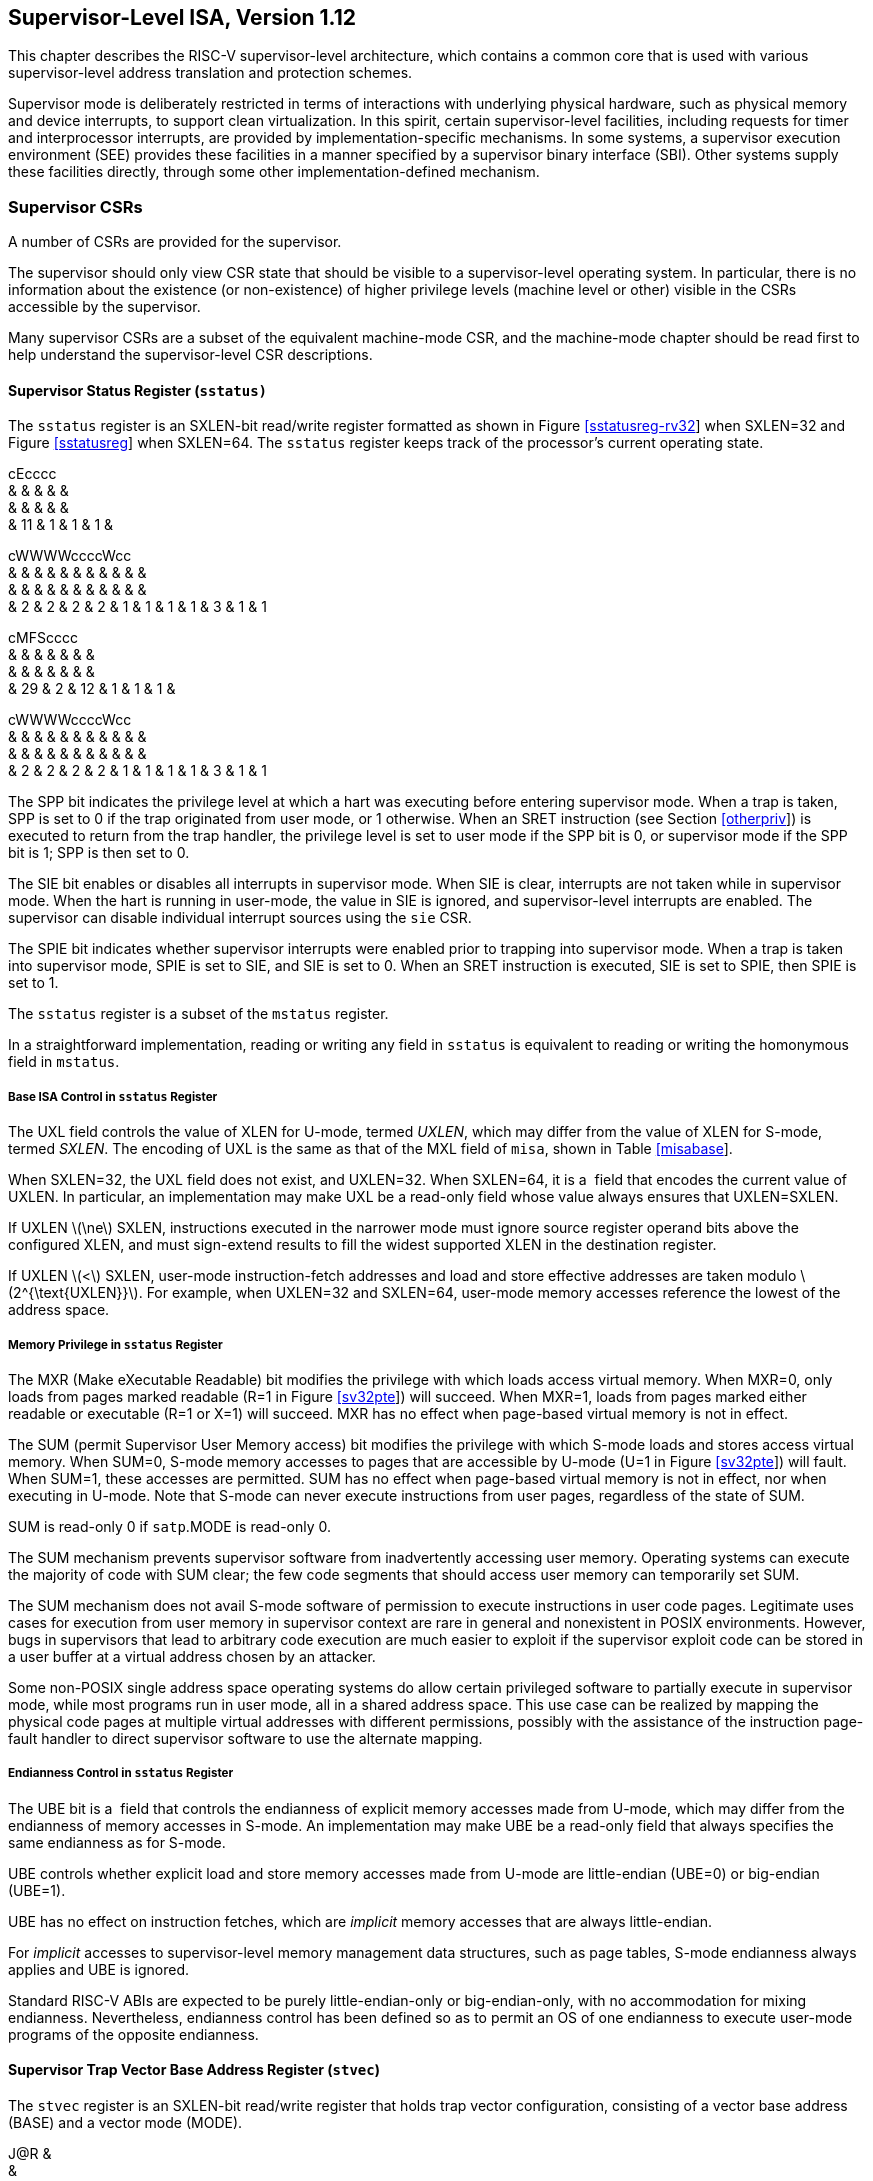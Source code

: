 [[supervisor]]
== Supervisor-Level ISA, Version 1.12

This chapter describes the RISC-V supervisor-level architecture, which
contains a common core that is used with various supervisor-level
address translation and protection schemes.

Supervisor mode is deliberately restricted in terms of interactions with
underlying physical hardware, such as physical memory and device
interrupts, to support clean virtualization. In this spirit, certain
supervisor-level facilities, including requests for timer and
interprocessor interrupts, are provided by implementation-specific
mechanisms. In some systems, a supervisor execution environment (SEE)
provides these facilities in a manner specified by a supervisor binary
interface (SBI). Other systems supply these facilities directly, through
some other implementation-defined mechanism.

=== Supervisor CSRs

A number of CSRs are provided for the supervisor.

The supervisor should only view CSR state that should be visible to a
supervisor-level operating system. In particular, there is no
information about the existence (or non-existence) of higher privilege
levels (machine level or other) visible in the CSRs accessible by the
supervisor.

Many supervisor CSRs are a subset of the equivalent machine-mode CSR,
and the machine-mode chapter should be read first to help understand the
supervisor-level CSR descriptions.

[[sstatus]]
==== Supervisor Status Register (`sstatus)`

The `sstatus` register is an SXLEN-bit read/write register formatted as
shown in Figure link:#sstatusreg-rv32[[sstatusreg-rv32]] when SXLEN=32
and Figure link:#sstatusreg[[sstatusreg]] when SXLEN=64. The `sstatus`
register keeps track of the processor’s current operating state.

cEcccc +
& & & & & +
& & & & & +
& 11 & 1 & 1 & 1 & +

cWWWWccccWcc +
& & & & & & & & & & & +
& & & & & & & & & & & +
& 2 & 2 & 2 & 2 & 1 & 1 & 1 & 1 & 3 & 1 & 1 +

cMFScccc +
& & & & & & & +
& & & & & & & +
& 29 & 2 & 12 & 1 & 1 & 1 & +

cWWWWccccWcc +
& & & & & & & & & & & +
& & & & & & & & & & & +
& 2 & 2 & 2 & 2 & 1 & 1 & 1 & 1 & 3 & 1 & 1 +

The SPP bit indicates the privilege level at which a hart was executing
before entering supervisor mode. When a trap is taken, SPP is set to 0
if the trap originated from user mode, or 1 otherwise. When an SRET
instruction (see Section link:#otherpriv[[otherpriv]]) is executed to
return from the trap handler, the privilege level is set to user mode if
the SPP bit is 0, or supervisor mode if the SPP bit is 1; SPP is then
set to 0.

The SIE bit enables or disables all interrupts in supervisor mode. When
SIE is clear, interrupts are not taken while in supervisor mode. When
the hart is running in user-mode, the value in SIE is ignored, and
supervisor-level interrupts are enabled. The supervisor can disable
individual interrupt sources using the `sie` CSR.

The SPIE bit indicates whether supervisor interrupts were enabled prior
to trapping into supervisor mode. When a trap is taken into supervisor
mode, SPIE is set to SIE, and SIE is set to 0. When an SRET instruction
is executed, SIE is set to SPIE, then SPIE is set to 1.

The `sstatus` register is a subset of the `mstatus` register.

In a straightforward implementation, reading or writing any field in
`sstatus` is equivalent to reading or writing the homonymous field in
`mstatus`.

===== Base ISA Control in `sstatus` Register

The UXL field controls the value of XLEN for U-mode, termed _UXLEN_,
which may differ from the value of XLEN for S-mode, termed _SXLEN_. The
encoding of UXL is the same as that of the MXL field of `misa`, shown in
Table link:#misabase[[misabase]].

When SXLEN=32, the UXL field does not exist, and UXLEN=32. When
SXLEN=64, it is a  field that encodes the current value of UXLEN. In
particular, an implementation may make UXL be a read-only field whose
value always ensures that UXLEN=SXLEN.

If UXLEN latexmath:[$\ne$] SXLEN, instructions executed in the narrower
mode must ignore source register operand bits above the configured XLEN,
and must sign-extend results to fill the widest supported XLEN in the
destination register.

If UXLEN latexmath:[$<$] SXLEN, user-mode instruction-fetch addresses
and load and store effective addresses are taken modulo
latexmath:[$2^{\text{UXLEN}}$]. For example, when UXLEN=32 and SXLEN=64,
user-mode memory accesses reference the lowest of the address space.

[[sec:sum]]
===== Memory Privilege in `sstatus` Register

The MXR (Make eXecutable Readable) bit modifies the privilege with which
loads access virtual memory. When MXR=0, only loads from pages marked
readable (R=1 in Figure link:#sv32pte[[sv32pte]]) will succeed. When
MXR=1, loads from pages marked either readable or executable (R=1 or
X=1) will succeed. MXR has no effect when page-based virtual memory is
not in effect.

The SUM (permit Supervisor User Memory access) bit modifies the
privilege with which S-mode loads and stores access virtual memory. When
SUM=0, S-mode memory accesses to pages that are accessible by U-mode
(U=1 in Figure link:#sv32pte[[sv32pte]]) will fault. When SUM=1, these
accesses are permitted. SUM has no effect when page-based virtual memory
is not in effect, nor when executing in U-mode. Note that S-mode can
never execute instructions from user pages, regardless of the state of
SUM.

SUM is read-only 0 if `satp`.MODE is read-only 0.

The SUM mechanism prevents supervisor software from inadvertently
accessing user memory. Operating systems can execute the majority of
code with SUM clear; the few code segments that should access user
memory can temporarily set SUM.

The SUM mechanism does not avail S-mode software of permission to
execute instructions in user code pages. Legitimate uses cases for
execution from user memory in supervisor context are rare in general and
nonexistent in POSIX environments. However, bugs in supervisors that
lead to arbitrary code execution are much easier to exploit if the
supervisor exploit code can be stored in a user buffer at a virtual
address chosen by an attacker.

Some non-POSIX single address space operating systems do allow certain
privileged software to partially execute in supervisor mode, while most
programs run in user mode, all in a shared address space. This use case
can be realized by mapping the physical code pages at multiple virtual
addresses with different permissions, possibly with the assistance of
the instruction page-fault handler to direct supervisor software to use
the alternate mapping.

===== Endianness Control in `sstatus` Register

The UBE bit is a  field that controls the endianness of explicit memory
accesses made from U-mode, which may differ from the endianness of
memory accesses in S-mode. An implementation may make UBE be a read-only
field that always specifies the same endianness as for S-mode.

UBE controls whether explicit load and store memory accesses made from
U-mode are little-endian (UBE=0) or big-endian (UBE=1).

UBE has no effect on instruction fetches, which are _implicit_ memory
accesses that are always little-endian.

For _implicit_ accesses to supervisor-level memory management data
structures, such as page tables, S-mode endianness always applies and
UBE is ignored.

Standard RISC-V ABIs are expected to be purely little-endian-only or
big-endian-only, with no accommodation for mixing endianness.
Nevertheless, endianness control has been defined so as to permit an OS
of one endianness to execute user-mode programs of the opposite
endianness.

==== Supervisor Trap Vector Base Address Register (`stvec`)

The `stvec` register is an SXLEN-bit read/write register that holds trap
vector configuration, consisting of a vector base address (BASE) and a
vector mode (MODE).

J@R & +
& +
SXLEN-2 & 2 +

The BASE field in `stvec` is a  field that can hold any valid virtual or
physical address, subject to the following alignment constraints: the
address must be 4-byte aligned, and MODE settings other than Direct
might impose additional alignment constraints on the value in the BASE
field.

[cols=">,^,<",options="header",]
|===
|Value |Name |Description
|0 |Direct |All exceptions set `pc` to BASE.

|1 |Vectored |Asynchronous interrupts set `pc` to
BASE+4latexmath:[$\times$]cause.

|latexmath:[$\ge$]2 |— |_Reserved_
|===

The encoding of the MODE field is shown in
Table link:#stvec-mode[[stvec-mode]]. When MODE=Direct, all traps into
supervisor mode cause the `pc` to be set to the address in the BASE
field. When MODE=Vectored, all synchronous exceptions into supervisor
mode cause the `pc` to be set to the address in the BASE field, whereas
interrupts cause the `pc` to be set to the address in the BASE field
plus four times the interrupt cause number. For example, a
supervisor-mode timer interrupt (see Table link:#scauses[[scauses]])
causes the `pc` to be set to BASE+`0x14`. Setting MODE=Vectored may
impose a stricter alignment constraint on BASE.

==== Supervisor Interrupt Registers (`sip` and `sie`)

The `sip` register is an SXLEN-bit read/write register containing
information on pending interrupts, while `sie` is the corresponding
SXLEN-bit read/write register containing interrupt enable bits.
Interrupt cause number _i_ (as reported in CSR `scause`,
Section #sec:scause[1.1.8]) corresponds with bit _i_ in both `sip` and
`sie`. Bits 15:0 are allocated to standard interrupt causes only, while
bits 16 and above are designated for platform or custom use.

@J +
 +
SXLEN +

@J +
 +
SXLEN +

An interrupt _i_ will trap to S-mode if both of the following are true:
(a) either the current privilege mode is S and the SIE bit in the
`sstatus` register is set, or the current privilege mode has less
privilege than S-mode; and (b) bit _i_ is set in both `sip` and `sie`.

These conditions for an interrupt trap to occur must be evaluated in a
bounded amount of time from when an interrupt becomes, or ceases to be,
pending in `sip`, and must also be evaluated immediately following the
execution of an SRET instruction or an explicit write to a CSR on which
these interrupt trap conditions expressly depend (including `sip`, `sie`
and `sstatus`).

Interrupts to S-mode take priority over any interrupts to lower
privilege modes.

Each individual bit in register `sip` may be writable or may be
read-only. When bit _i_ in `sip` is writable, a pending interrupt _i_
can be cleared by writing 0 to this bit. If interrupt _i_ can become
pending but bit _i_ in `sip` is read-only, the implementation must
provide some other mechanism for clearing the pending interrupt (which
may involve a call to the execution environment).

A bit in `sie` must be writable if the corresponding interrupt can ever
become pending. Bits of `sie` that are not writable are read-only zero.

The standard portions (bits 15:0) of registers `sip` and `sie` are
formatted as shown in Figures link:#sipreg-standard[[sipreg-standard]]
and link:#siereg-standard[[siereg-standard]] respectively.

ScFcFcc & & & & & & +
& & & & & & +
& 1 & 3 & 1 & 3 & 1 & 1 +

ScFcFcc & & & & & & +
& & & & & & +
& 1 & 3 & 1 & 3 & 1 & 1 +

Bits `sip`.SEIP and `sie`.SEIE are the interrupt-pending and
interrupt-enable bits for supervisor-level external interrupts. If
implemented, SEIP is read-only in `sip`, and is set and cleared by the
execution environment, typically through a platform-specific interrupt
controller.

Bits `sip`.STIP and `sie`.STIE are the interrupt-pending and
interrupt-enable bits for supervisor-level timer interrupts. If
implemented, STIP is read-only in `sip`, and is set and cleared by the
execution environment.

Bits `sip`.SSIP and `sie`.SSIE are the interrupt-pending and
interrupt-enable bits for supervisor-level software interrupts. If
implemented, SSIP is writable in `sip` and may also be set to 1 by a
platform-specific interrupt controller.

Interprocessor interrupts are sent to other harts by
implementation-specific means, which will ultimately cause the SSIP bit
to be set in the recipient hart’s `sip` register.

Each standard interrupt type (SEI, STI, or SSI) may not be implemented,
in which case the corresponding interrupt-pending and interrupt-enable
bits are read-only zeros. All bits in `sip` and `sie` are  fields. The
implemented interrupts may be found by writing one to every bit location
in `sie`, then reading back to see which bit positions hold a one.

The `sip` and `sie` registers are subsets of the `mip` and ` mie`
registers. Reading any implemented field, or writing any writable field,
of `sip`/`sie` effects a read or write of the homonymous field of
`mip`/`mie`.

Bits 3, 7, and 11 of `sip` and `sie` correspond to the machine-mode
software, timer, and external interrupts, respectively. Since most
platforms will choose not to make these interrupts delegatable from
M-mode to S-mode, they are shown as 0 in
Figures link:#sipreg-standard[[sipreg-standard]] and
link:#siereg-standard[[siereg-standard]].

Multiple simultaneous interrupts destined for supervisor mode are
handled in the following decreasing priority order: SEI, SSI, STI.

==== Supervisor Timers and Performance Counters

Supervisor software uses the same hardware performance monitoring
facility as user-mode software, including the `time`, `cycle`, and
`instret` CSRs. The implementation should provide a mechanism to modify
the counter values.

The implementation must provide a facility for scheduling timer
interrupts in terms of the real-time counter, `time`.

==== Counter-Enable Register (`scounteren`)

cccMcccccc & & & & & & & & & +
& & & & & & & & & +
& 1 & 1 & 23 & 1 & 1 & 1 & 1 & 1 & 1 +

The counter-enable register `scounteren` is a 32-bit register that
controls the availability of the hardware performance monitoring
counters to U-mode.

When the CY, TM, IR, or HPM_n_ bit in the `scounteren` register is
clear, attempts to read the `cycle`, `time`, `instret`, or `hpmcountern`
register while executing in U-mode will cause an illegal instruction
exception. When one of these bits is set, access to the corresponding
register is permitted.

`scounteren` must be implemented. However, any of the bits may be
read-only zero, indicating reads to the corresponding counter will cause
an exception when executing in U-mode. Hence, they are effectively
 fields.

The setting of a bit in `mcounteren` does not affect whether the
corresponding bit in `scounteren` is writable. However, U-mode may only
access a counter if the corresponding bits in ` scounteren` and
`mcounteren` are both set.

==== Supervisor Scratch Register (`sscratch`)

The `sscratch` register is an SXLEN-bit read/write register, dedicated
for use by the supervisor. Typically, `sscratch` is used to hold a
pointer to the hart-local supervisor context while the hart is executing
user code. At the beginning of a trap handler, ` sscratch` is swapped
with a user register to provide an initial working register.

@J +
 +
SXLEN +

==== Supervisor Exception Program Counter (`sepc`)

`sepc` is an SXLEN-bit read/write register formatted as shown in
Figure link:#epcreg[[epcreg]]. The low bit of `sepc` (`sepc[0]`) is
always zero. On implementations that support only IALIGN=32, the two low
bits (`sepc[1:0]`) are always zero.

If an implementation allows IALIGN to be either 16 or 32 (by changing
CSR `misa`, for example), then, whenever IALIGN=32, bit `sepc[1]` is
masked on reads so that it appears to be 0. This masking occurs also for
the implicit read by the SRET instruction. Though masked, `sepc[1]`
remains writable when IALIGN=32.

`sepc` is a  register that must be able to hold all valid virtual
addresses. It need not be capable of holding all possible invalid
addresses. Prior to writing `sepc`, implementations may convert an
invalid address into some other invalid address that `sepc` is capable
of holding.

When a trap is taken into S-mode, `sepc` is written with the virtual
address of the instruction that was interrupted or that encountered the
exception. Otherwise, `sepc` is never written by the implementation,
though it may be explicitly written by software.

@J +
 +
SXLEN +

[[sec:scause]]
==== Supervisor Cause Register (`scause`)

The `scause` register is an SXLEN-bit read-write register formatted as
shown in Figure link:#scausereg[[scausereg]]. When a trap is taken into
S-mode, ` scause` is written with a code indicating the event that
caused the trap. Otherwise, `scause` is never written by the
implementation, though it may be explicitly written by software.

The Interrupt bit in the `scause` register is set if the trap was caused
by an interrupt. The Exception Code field contains a code identifying
the last exception or interrupt. Table link:#scauses[[scauses]] lists
the possible exception codes for the current supervisor ISAs. The
Exception Code is a  field. It is required to hold the values 0–31
(i.e., bits 4–0 must be implemented), but otherwise it is only
guaranteed to hold supported exception codes.

c@U & +
& +
& SXLEN-1 +

[cols=">,>,<,<",options="header",]
|===
|Interrupt |Exception Code |Description |
|1 |0 |_Reserved_ |
|1 |1 |Supervisor software interrupt |
|1 |2–4 |_Reserved_ |
|1 |5 |Supervisor timer interrupt |
|1 |6–8 |_Reserved_ |
|1 |9 |Supervisor external interrupt |
|1 |10–15 |_Reserved_ |
|1 |latexmath:[$\ge$]16 |_Designated for platform use_ |
|0 |0 |Instruction address misaligned |
|0 |1 |Instruction access fault |
|0 |2 |Illegal instruction |
|0 |3 |Breakpoint |
|0 |4 |Load address misaligned |
|0 |5 |Load access fault |
|0 |6 |Store/AMO address misaligned |
|0 |7 |Store/AMO access fault |
|0 |8 |Environment call from U-mode |
|0 |9 |Environment call from S-mode |
|0 |10–11 |_Reserved_ |
|0 |12 |Instruction page fault |
|0 |13 |Load page fault |
|0 |14 |_Reserved_ |
|0 |15 |Store/AMO page fault |
|0 |16–23 |_Reserved_ |
|0 |24–31 |_Designated for custom use_ |
|0 |32–47 |_Reserved_ |
|0 |48–63 |_Designated for custom use_ |
|0 |latexmath:[$\ge$]64 |_Reserved_ |
|===

==== Supervisor Trap Value (`stval`) Register

The `stval` register is an SXLEN-bit read-write register formatted as
shown in Figure link:#stvalreg[[stvalreg]]. When a trap is taken into
S-mode, `stval` is written with exception-specific information to assist
software in handling the trap. Otherwise, `stval` is never written by
the implementation, though it may be explicitly written by software. The
hardware platform will specify which exceptions must set `stval`
informatively and which may unconditionally set it to zero.

If `stval` is written with a nonzero value when a breakpoint,
address-misaligned, access-fault, or page-fault exception occurs on an
instruction fetch, load, or store, then `stval` will contain the
faulting virtual address.

@J +
 +
SXLEN +

If `stval` is written with a nonzero value when a misaligned load or
store causes an access-fault or page-fault exception, then `stval` will
contain the virtual address of the portion of the access that caused the
fault.

If `stval` is written with a nonzero value when an instruction
access-fault or page-fault exception occurs on a system with
variable-length instructions, then `stval` will contain the virtual
address of the portion of the instruction that caused the fault, while
`sepc` will point to the beginning of the instruction.

The `stval` register can optionally also be used to return the faulting
instruction bits on an illegal instruction exception (`sepc` points to
the faulting instruction in memory). If `stval` is written with a
nonzero value when an illegal-instruction exception occurs, then `stval`
will contain the shortest of:

the actual faulting instruction

the first ILEN bits of the faulting instruction

the first SXLEN bits of the faulting instruction

The value loaded into `stval` on an illegal-instruction exception is
right-justified and all unused upper bits are cleared to zero.

For other traps, `stval` is set to zero, but a future standard may
redefine `stval`’s setting for other traps.

`stval` is a  register that must be able to hold all valid virtual
addresses and the value 0. It need not be capable of holding all
possible invalid addresses. Prior to writing `stval`, implementations
may convert an invalid address into some other invalid address that
`stval` is capable of holding. If the feature to return the faulting
instruction bits is implemented, ` stval` must also be able to hold all
values less than latexmath:[$2^N$], where latexmath:[$N$] is the smaller
of SXLEN and ILEN.

==== Supervisor Environment Configuration Register (`senvcfg`)

The `senvcfg` CSR is an SXLEN-bit read/write register, formatted as
shown in Figure #fig:senvcfg[[fig:senvcfg]], that controls certain
characteristics of the U-mode execution environment.

@Kcc@W@Wc & & & & & +
& & & & & +
SXLEN-8 & 1 & 1 & 2 & 3 & 1 +

If bit FIOM (Fence of I/O implies Memory) is set to one in `senvcfg`,
FENCE instructions executed in U-mode are modified so the requirement to
order accesses to device I/O implies also the requirement to order main
memory accesses. Table #tab:senvcfg-FIOM[1.1] details the modified
interpretation of FENCE instruction bits PI, PO, SI, and SO in U-mode
when FIOM=1.

Similarly, for U-mode when FIOM=1, if an atomic instruction that
accesses a region ordered as device I/O has its _aq_ and/or _rl_ bit
set, then that instruction is ordered as though it accesses both device
I/O and memory.

If `satp`.MODE is read-only zero (always Bare), the implementation may
make FIOM read-only zero.

[[tab:senvcfg-FIOM]]
. Modified interpretation of FENCE predecessor and successor sets in
U-mode when FIOM=1.
[cols="^,<",options="header",]
|===
|Instruction bit |Meaning when set
|PI |Predecessor device input and memory reads (PR implied)
|PO |Predecessor device output and memory writes (PW implied)
|SI |Successor device input and memory reads (SR implied)
|SO |Successor device output and memory writes (SW implied)
|===

Bit FIOM exists for a specific circumstance when an I/O device is being
emulated for U-mode and both of the following are true: (a) the emulated
device has a memory buffer that should be I/O space but is actually
mapped to main memory via address translation, and (b) multiple physical
harts are involved in accessing this emulated device from U-mode.

A hypervisor running in S-mode without the benefit of the hypervisor
extension of Chapter link:#hypervisor[[hypervisor]] may need to emulate
a device for U-mode if paravirtualization cannot be employed. If the
same hypervisor provides a virtual machine (VM) with multiple virtual
harts, mapped one-to-one to real harts, then multiple harts may
concurrently access the emulated device, perhaps because: (a) the guest
OS within the VM assigns device interrupt handling to one hart while the
device is also accessed by a different hart outside of an interrupt
handler, or (b) control of the device (or partial control) is being
migrated from one hart to another, such as for interrupt load balancing
within the VM. For such cases, guest software within the VM is expected
to properly coordinate access to the (emulated) device across multiple
harts using mutex locks and/or interprocessor interrupts as usual, which
in part entails executing I/O fences. But those I/O fences may not be
sufficient if some of the device ``I/O'' is actually main memory,
unknown to the guest. Setting FIOM=1 modifies those fences (and all
other I/O fences executed in U-mode) to include main memory, too.

Software can always avoid the need to set FIOM by never using main
memory to emulate a device memory buffer that should be I/O space.
However, this choice usually requires trapping all U-mode accesses to
the emulated buffer, which might have a noticeable impact on
performance. The alternative offered by FIOM is sufficiently inexpensive
to implement that we consider it worth supporting even if only rarely
enabled.

The definition of the CBZE field will be furnished by the forthcoming
Zicboz extension. Its allocation within `senvcfg` may change prior to
the ratification of that extension.

The definitions of the CBCFE and CBIE fields will be furnished by the
forthcoming Zicbom extension. Their allocations within `senvcfg` may
change prior to the ratification of that extension.

[[sec:satp]]
==== Supervisor Address Translation and Protection (`satp`) Register

The `satp` register is an SXLEN-bit read/write register, formatted as
shown in Figure link:#rv32satp[[rv32satp]] for SXLEN=32 and
Figure link:#rv64satp[[rv64satp]] for SXLEN=64, which controls
supervisor-mode address translation and protection. This register holds
the physical page number (PPN) of the root page table, i.e., its
supervisor physical address divided by ; an address space identifier
(ASID), which facilitates address-translation fences on a
per-address-space basis; and the MODE field, which selects the current
address-translation scheme. Further details on the access to this
register are described in Section link:#virt-control[[virt-control]].

c@E@K & & +
& & +
& 9 & 22 +

Storing a PPN in `satp`, rather than a physical address, supports a
physical address space larger than for RV32.

The `satp`.PPN field might not be capable of holding all physical page
numbers. Some platform standards might place constraints on the values
`satp`.PPN may assume, e.g., by requiring that all physical page numbers
corresponding to main memory be representable.

@S@T@U & & +
& & +
& 16 & 44 +

We store the ASID and the page table base address in the same CSR to
allow the pair to be changed atomically on a context switch. Swapping
them non-atomically could pollute the old virtual address space with new
translations, or vice-versa. This approach also slightly reduces the
cost of a context switch.

Table #tab:satp-mode[1.2] shows the encodings of the MODE field when
SXLEN=32 and SXLEN=64. When MODE=Bare, supervisor virtual addresses are
equal to supervisor physical addresses, and there is no additional
memory protection beyond the physical memory protection scheme described
in Section #sec:pmp[[sec:pmp]]. To select MODE=Bare, software must write
zero to the remaining fields of `satp` (bits 30–0 when SXLEN=32, or bits
59–0 when SXLEN=64). Attempting to select MODE=Bare with a nonzero
pattern in the remaining fields has an  effect on the value that the
remaining fields assume and an  effect on address translation and
protection behavior.

When SXLEN=32, the `satp` encodings corresponding to MODE=Bare and
ASID[8:7]=3 are designated for custom use, whereas the encodings
corresponding to MODE=Bare and ASID[8:7]latexmath:[$\ne$]3 are reserved
for future standard use. When SXLEN=64, all `satp` encodings
corresponding to MODE=Bare are reserved for future standard use.

Version 1.11 of this standard stated that the remaining fields in `satp`
had no effect when MODE=Bare. Making these fields reserved facilitates
future definition of additional translation and protection modes,
particularly in RV32, for which all patterns of the existing MODE field
have already been allocated.

When SXLEN=32, the only other valid setting for MODE is Sv32, a paged
virtual-memory scheme described in Section #sec:sv32[1.3].

When SXLEN=64, three paged virtual-memory schemes are defined: Sv39,
Sv48, and Sv57, described in Sections #sec:sv39[1.4], #sec:sv48[1.5],
and #sec:sv57[1.6], respectively. One additional scheme, Sv64, will be
defined in a later version of this specification. The remaining MODE
settings are reserved for future use and may define different
interpretations of the other fields in `satp`.

Implementations are not required to support all MODE settings, and if
`satp` is written with an unsupported MODE, the entire write has no
effect; no fields in `satp` are modified.

[[tab:satp-mode]]
.Encoding of `satp` MODE field.
[cols="^,^,<",options="header",]
|===
|SXLEN=32 | |
|Value |Name |Description

|0 |Bare |No translation or protection.

|1 |Sv32 |Page-based 32-bit virtual addressing (see
Section #sec:sv32[1.3]).

|SXLEN=64 | |

|Value |Name |Description

|0 |Bare |No translation or protection.

|1–7 |— |_Reserved for standard use_

|8 |Sv39 |Page-based 39-bit virtual addressing (see
Section #sec:sv39[1.4]).

|9 |Sv48 |Page-based 48-bit virtual addressing (see
Section #sec:sv48[1.5]).

|10 |Sv57 |Page-based 57-bit virtual addressing (see
Section #sec:sv57[1.6]).

|11 |_Sv64_ |_Reserved for page-based 64-bit virtual addressing._

|12–13 |— |_Reserved for standard use_

|14–15 |— |_Designated for custom use_
|===

The number of ASID bits is  and may be zero. The number of implemented
ASID bits, termed _ASIDLEN_, may be determined by writing one to every
bit position in the ASID field, then reading back the value in `satp` to
see which bit positions in the ASID field hold a one. The
least-significant bits of ASID are implemented first: that is, if
ASIDLEN latexmath:[$>$] 0, ASID[ASIDLEN-1:0] is writable. The maximal
value of ASIDLEN, termed ASIDMAX, is 9 for Sv32 or 16 for Sv39, Sv48,
and Sv57.

For many applications, the choice of page size has a substantial
performance impact. A large page size increases TLB reach and loosens
the associativity constraints on virtually indexed, physically tagged
caches. At the same time, large pages exacerbate internal fragmentation,
wasting physical memory and possibly cache capacity.

After much deliberation, we have settled on a conventional page size of
4 KiB for both RV32 and RV64. We expect this decision to ease the
porting of low-level runtime software and device drivers. The TLB reach
problem is ameliorated by transparent superpage support in modern
operating systems . Additionally, multi-level TLB hierarchies are quite
inexpensive relative to the multi-level cache hierarchies whose address
space they map.

The `satp` register is considered _active_ when the effective privilege
mode is S-mode or U-mode. Executions of the address-translation
algorithm may only begin using a given value of `satp` when `satp` is
active.

Translations that began while `satp` was active are not required to
complete or terminate when `satp` is no longer active, unless an
SFENCE.VMA instruction matching the address and ASID is executed. The
SFENCE.VMA instruction must be used to ensure that updates to the
address-translation data structures are observed by subsequent implicit
reads to those structures by a hart.

Note that writing `satp` does not imply any ordering constraints between
page-table updates and subsequent address translations, nor does it
imply any invalidation of address-translation caches. If the new address
space’s page tables have been modified, or if an ASID is reused, it may
be necessary to execute an SFENCE.VMA instruction (see
Section #sec:sfence.vma[1.2.1]) after, or in some cases before, writing
`satp`.

Not imposing upon implementations to flush address-translation caches
upon `satp` writes reduces the cost of context switches, provided a
sufficiently large ASID space.

=== Supervisor Instructions

In addition to the SRET instruction defined in
Section link:#otherpriv[[otherpriv]], one new supervisor-level
instruction is provided.

[[sec:sfence.vma]]
==== Supervisor Memory-Management Fence Instruction

O@R@R@F@R@S +
& & & & & +
& & & & & +
& 5 & 5 & 3 & 5 & 7 +
SFENCE.VMA & asid & vaddr & PRIV & 0 & SYSTEM +

The supervisor memory-management fence instruction SFENCE.VMA is used to
synchronize updates to in-memory memory-management data structures with
current execution. Instruction execution causes implicit reads and
writes to these data structures; however, these implicit references are
ordinarily not ordered with respect to explicit loads and stores.
Executing an SFENCE.VMA instruction guarantees that any previous stores
already visible to the current RISC-V hart are ordered before certain
implicit references by subsequent instructions in that hart to the
memory-management data structures. The specific set of operations
ordered by SFENCE.VMA is determined by _rs1_ and _rs2_, as described
below. SFENCE.VMA is also used to invalidate entries in the
address-translation cache associated with a hart (see
Section link:#sv32algorithm[1.3.2]). Further details on the behavior of
this instruction are described in
Section link:#virt-control[[virt-control]] and
Section link:#pmp-vmem[[pmp-vmem]].

The SFENCE.VMA is used to flush any local hardware caches related to
address translation. It is specified as a fence rather than a TLB flush
to provide cleaner semantics with respect to which instructions are
affected by the flush operation and to support a wider variety of
dynamic caching structures and memory-management schemes. SFENCE.VMA is
also used by higher privilege levels to synchronize page table writes
and the address translation hardware.

SFENCE.VMA orders only the local hart’s implicit references to the
memory-management data structures.

Consequently, other harts must be notified separately when the
memory-management data structures have been modified. One approach is to
use 1) a local data fence to ensure local writes are visible globally,
then 2) an interprocessor interrupt to the other thread, then 3) a local
SFENCE.VMA in the interrupt handler of the remote thread, and finally 4)
signal back to originating thread that operation is complete. This is,
of course, the RISC-V analog to a TLB shootdown.

For the common case that the translation data structures have only been
modified for a single address mapping (i.e., one page or superpage),
_rs1_ can specify a virtual address within that mapping to effect a
translation fence for that mapping only. Furthermore, for the common
case that the translation data structures have only been modified for a
single address-space identifier, _rs2_ can specify the address space.
The behavior of SFENCE.VMA depends on _rs1_ and _rs2_ as follows:

* If _rs1_=`x0` and _rs2_=`x0`, the fence orders all reads and writes
made to any level of the page tables, for all address spaces. The fence
also invalidates all address-translation cache entries, for all address
spaces.
* If _rs1_=`x0` and _rs2_latexmath:[$\neq$]`x0`, the fence orders all
reads and writes made to any level of the page tables, but only for the
address space identified by integer register _rs2_. Accesses to _global_
mappings (see Section #sec:translation[1.3.1]) are not ordered. The
fence also invalidates all address-translation cache entries matching
the address space identified by integer register _rs2_, except for
entries containing global mappings.
* If _rs1_latexmath:[$\neq$]`x0` and _rs2_=`x0`, the fence orders only
reads and writes made to leaf page table entries corresponding to the
virtual address in _rs1_, for all address spaces. The fence also
invalidates all address-translation cache entries that contain leaf page
table entries corresponding to the virtual address in _rs1_, for all
address spaces.
* If _rs1_latexmath:[$\neq$]`x0` and _rs2_latexmath:[$\neq$]`x0`, the
fence orders only reads and writes made to leaf page table entries
corresponding to the virtual address in _rs1_, for the address space
identified by integer register _rs2_. Accesses to global mappings are
not ordered. The fence also invalidates all address-translation cache
entries that contain leaf page table entries corresponding to the
virtual address in _rs1_ and that match the address space identified by
integer register _rs2_, except for entries containing global mappings.

If the value held in _rs1_ is not a valid virtual address, then the
SFENCE.VMA instruction has no effect. No exception is raised in this
case.

When _rs2_latexmath:[$\neq$]`x0`, bits SXLEN-1:ASIDMAX of the value held
in _rs2_ are reserved for future standard use. Until their use is
defined by a standard extension, they should be zeroed by software and
ignored by current implementations. Furthermore, if
ASIDLEN latexmath:[$<$] ASIDMAX, the implementation shall ignore bits
ASIDMAX-1:ASIDLEN of the value held in _rs2_.

It is always legal to over-fence, e.g., by fencing only based on a
subset of the bits in _rs1_ and/or _rs2_, and/or by simply treating all
SFENCE.VMA instructions as having _rs1_=`x0` and/or _rs2_=`x0`. For
example, simpler implementations can ignore the virtual address in _rs1_
and the ASID value in _rs2_ and always perform a global fence. The
choice not to raise an exception when an invalid virtual address is held
in _rs1_ facilitates this type of simplification.

An implicit read of the memory-management data structures may return any
translation for an address that was valid at any time since the most
recent SFENCE.VMA that subsumes that address. The ordering implied by
SFENCE.VMA does not place implicit reads and writes to the
memory-management data structures into the global memory order in a way
that interacts cleanly with the standard RVWMO ordering rules. In
particular, even though an SFENCE.VMA orders prior explicit accesses
before subsequent implicit accesses, and those implicit accesses are
ordered before their associated explicit accesses, SFENCE.VMA does not
necessarily place prior explicit accesses before subsequent explicit
accesses in the global memory order. These implicit loads also need not
otherwise obey normal program order semantics with respect to prior
loads or stores to the same address.

A consequence of this specification is that an implementation may use
any translation for an address that was valid at any time since the most
recent SFENCE.VMA that subsumes that address. In particular, if a leaf
PTE is modified but a subsuming SFENCE.VMA is not executed, either the
old translation or the new translation will be used, but the choice is
unpredictable. The behavior is otherwise well-defined.

In a conventional TLB design, it is possible for multiple entries to
match a single address if, for example, a page is upgraded to a
superpage without first clearing the original non-leaf PTE’s valid bit
and executing an SFENCE.VMA with _rs1_=`x0`. In this case, a similar
remark applies: it is unpredictable whether the old non-leaf PTE or the
new leaf PTE is used, but the behavior is otherwise well defined.

Another consequence of this specification is that it is generally unsafe
to update a PTE using a set of stores of a width less than the width of
the PTE, as it is legal for the implementation to read the PTE at any
time, including when only some of the partial stores have taken effect.

This specification permits the caching of PTEs whose V (Valid) bit is
clear. Operating systems must be written to cope with this possibility,
but implementers are reminded that eagerly caching invalid PTEs will
reduce performance by causing additional page faults.

Implementations must only perform implicit reads of the translation data
structures pointed to by the current contents of the `satp` register or
a subsequent valid (V=1) translation data structure entry, and must only
raise exceptions for implicit accesses that are generated as a result of
instruction execution, not those that are performed speculatively.

Changes to the `sstatus` fields SUM and MXR take effect immediately,
without the need to execute an SFENCE.VMA instruction. Changing
`satp`.MODE from Bare to other modes and vice versa also takes effect
immediately, without the need to execute an SFENCE.VMA instruction.
Likewise, changes to `satp`.ASID take effect immediately.

The following common situations typically require executing an
SFENCE.VMA instruction:

* When software recycles an ASID (i.e., reassociates it with a different
page table), it should _first_ change `satp` to point to the new page
table using the recycled ASID, _then_ execute SFENCE.VMA with _rs1_=`x0`
and _rs2_ set to the recycled ASID. Alternatively, software can execute
the same SFENCE.VMA instruction while a different ASID is loaded into
`satp`, provided the next time `satp` is loaded with the recycled ASID,
it is simultaneously loaded with the new page table.
* If the implementation does not provide ASIDs, or software chooses to
always use ASID 0, then after every `satp` write, software should
execute SFENCE.VMA with _rs1_=`x0`. In the common case that no global
translations have been modified, _rs2_ should be set to a register other
than `x0` but which contains the value zero, so that global translations
are not flushed.
* If software modifies a non-leaf PTE, it should execute SFENCE.VMA with
_rs1_=`x0`. If any PTE along the traversal path had its G bit set, _rs2_
must be `x0`; otherwise, _rs2_ should be set to the ASID for which the
translation is being modified.
* If software modifies a leaf PTE, it should execute SFENCE.VMA with
_rs1_ set to a virtual address within the page. If any PTE along the
traversal path had its G bit set, _rs2_ must be `x0`; otherwise, _rs2_
should be set to the ASID for which the translation is being modified.
* For the special cases of increasing the permissions on a leaf PTE and
changing an invalid PTE to a valid leaf, software may choose to execute
the SFENCE.VMA lazily. After modifying the PTE but before executing
SFENCE.VMA, either the new or old permissions will be used. In the
latter case, a page-fault exception might occur, at which point software
should execute SFENCE.VMA in accordance with the previous bullet point.

If a hart employs an address-translation cache, that cache must appear
to be private to that hart. In particular, the meaning of an ASID is
local to a hart; software may choose to use the same ASID to refer to
different address spaces on different harts.

A future extension could redefine ASIDs to be global across the SEE,
enabling such options as shared translation caches and hardware support
for broadcast TLB shootdown. However, as OSes have evolved to
significantly reduce the scope of TLB shootdowns using novel
ASID-management techniques, we expect the local-ASID scheme to remain
attractive for its simplicity and possibly better scalability.

For implementations that make `satp`.MODE read-only zero (always Bare),
attempts to execute an SFENCE.VMA instruction might raise an illegal
instruction exception.

[[sec:sv32]]
=== Sv32: Page-Based 32-bit Virtual-Memory Systems

When Sv32 is written to the MODE field in the `satp` register (see
Section #sec:satp[1.1.11]), the supervisor operates in a 32-bit paged
virtual-memory system. In this mode, supervisor and user virtual
addresses are translated into supervisor physical addresses by
traversing a radix-tree page table. Sv32 is supported when SXLEN=32 and
is designed to include mechanisms sufficient for supporting modern
Unix-based operating systems.

The initial RISC-V paged virtual-memory architectures have been designed
as straightforward implementations to support existing operating
systems. We have architected page table layouts to support a hardware
page-table walker. Software TLB refills are a performance bottleneck on
high-performance systems, and are especially troublesome with decoupled
specialized coprocessors. An implementation can choose to implement
software TLB refills using a machine-mode trap handler as an extension
to M-mode.

Some ISAs architecturally expose _virtually indexed, physically tagged_
caches, in that accesses to the same physical address via different
virtual addresses might not be coherent unless the virtual addresses lie
within the same cache set. Implicitly, this specification does not
permit such behavior to be architecturally exposed.

[[sec:translation]]
==== Addressing and Memory Protection

Sv32 implementations support a 32-bit virtual address space, divided
into pages. An Sv32 virtual address is partitioned into a virtual page
number (VPN) and page offset, as shown in Figure link:#sv32va[[sv32va]].
When Sv32 virtual memory mode is selected in the MODE field of the
`satp` register, supervisor virtual addresses are translated into
supervisor physical addresses via a two-level page table. The 20-bit VPN
is translated into a 22-bit physical page number (PPN), while the 12-bit
page offset is untranslated. The resulting supervisor-level physical
addresses are then checked using any physical memory protection
structures (Sections #sec:pmp[[sec:pmp]]), before being directly
converted to machine-level physical addresses. If necessary,
supervisor-level physical addresses are zero-extended to the number of
physical address bits found in the implementation.

For example, consider an RV32 system supporting 34 bits of physical
address. When the value of `satp`.MODE is Sv32, a 34-bit physical
address is produced directly, and therefore no zero-extension is needed.
When the value of `satp`.MODE is Bare, the 32-bit virtual address is
translated (unmodified) into a 32-bit physical address, and then that
physical address is zero-extended into a 34-bit machine-level physical
address.

@O@O@E & & +
& & +
& 10 & 12 +

@E@O@E & & +
& & +
& 10 & 12 +

@E@O@Fcccccccc & & & & & & & & & & +
& & & & & & & & & & +
& 10 & 2 & 1 & 1 & 1 & 1 & 1 & 1 & 1 & 1 +

Sv32 page tables consist of latexmath:[$2^{10}$] page-table entries
(PTEs), each of four bytes. A page table is exactly the size of a page
and must always be aligned to a page boundary. The physical page number
of the root page table is stored in the `satp` register.

The PTE format for Sv32 is shown in Figures link:#sv32pte[[sv32pte]].
The V bit indicates whether the PTE is valid; if it is 0, all other bits
in the PTE are don’t-cares and may be used freely by software. The
permission bits, R, W, and X, indicate whether the page is readable,
writable, and executable, respectively. When all three are zero, the PTE
is a pointer to the next level of the page table; otherwise, it is a
leaf PTE. Writable pages must also be marked readable; the contrary
combinations are reserved for future use. Table link:#pteperm[[pteperm]]
summarizes the encoding of the permission bits.

[cols="^,^,^,<",options="header",]
|===
|X |W |R |Meaning
|0 |0 |0 |Pointer to next level of page table.
|0 |0 |1 |Read-only page.
|0 |1 |0 |_Reserved for future use._
|0 |1 |1 |Read-write page.
|1 |0 |0 |Execute-only page.
|1 |0 |1 |Read-execute page.
|1 |1 |0 |_Reserved for future use._
|1 |1 |1 |Read-write-execute page.
|===

Attempting to fetch an instruction from a page that does not have
execute permissions raises a fetch page-fault exception. Attempting to
execute a load or load-reserved instruction whose effective address lies
within a page without read permissions raises a load page-fault
exception. Attempting to execute a store, store-conditional, or AMO
instruction whose effective address lies within a page without write
permissions raises a store page-fault exception.

AMOs never raise load page-fault exceptions. Since any unreadable page
is also unwritable, attempting to perform an AMO on an unreadable page
always raises a store page-fault exception.

The U bit indicates whether the page is accessible to user mode. U-mode
software may only access the page when U=1. If the SUM bit in the
`sstatus` register is set, supervisor mode software may also access
pages with U=1. However, supervisor code normally operates with the SUM
bit clear, in which case, supervisor code will fault on accesses to
user-mode pages. Irrespective of SUM, the supervisor may not execute
code on pages with U=1.

An alternative PTE format would support different permissions for
supervisor and user. We omitted this feature because it would be largely
redundant with the SUM mechanism (see Section #sec:sum[1.1.1.2]) and
would require more encoding space in the PTE.

The G bit designates a _global_ mapping. Global mappings are those that
exist in all address spaces. For non-leaf PTEs, the global setting
implies that all mappings in the subsequent levels of the page table are
global. Note that failing to mark a global mapping as global merely
reduces performance, whereas marking a non-global mapping as global is a
software bug that, after switching to an address space with a different
non-global mapping for that address range, can unpredictably result in
either mapping being used.

Global mappings need not be stored redundantly in address-translation
caches for multiple ASIDs. Additionally, they need not be flushed from
local address-translation caches when an SFENCE.VMA instruction is
executed with _rs2_latexmath:[$\neq$]`x0`.

The RSW field is reserved for use by supervisor software; the
implementation shall ignore this field.

Each leaf PTE contains an accessed (A) and dirty (D) bit. The A bit
indicates the virtual page has been read, written, or fetched from since
the last time the A bit was cleared. The D bit indicates the virtual
page has been written since the last time the D bit was cleared.

Two schemes to manage the A and D bits are permitted:

* When a virtual page is accessed and the A bit is clear, or is written
and the D bit is clear, a page-fault exception is raised.
* When a virtual page is accessed and the A bit is clear, or is written
and the D bit is clear, the implementation sets the corresponding bit(s)
in the PTE. The PTE update must be atomic with respect to other accesses
to the PTE, and must atomically check that the PTE is valid and grants
sufficient permissions. Updates of the A bit may be performed as a
result of speculation, but updates to the D bit must be exact (i.e., not
speculative), and observed in program order by the local hart.
Furthermore, the PTE update must appear in the global memory order no
later than the explicit memory access, or any subsequent explicit memory
access to that virtual page by the local hart. The ordering on loads and
stores provided by FENCE instructions and the acquire/release bits on
atomic instructions also orders the PTE updates associated with those
loads and stores as observed by remote harts.
+
The PTE update is not required to be atomic with respect to the explicit
memory access that caused the update, and the sequence is interruptible.
However, the hart must not perform the explicit memory access before the
PTE update is globally visible.

All harts in a system must employ the same PTE-update scheme as each
other.

Prior versions of this specification required PTE A bit updates to be
exact, but allowing the A bit to be updated as a result of speculation
simplifies the implementation of address translation prefetchers. System
software typically uses the A bit as a page replacement policy hint, but
does not require exactness for functional correctness. On the other
hand, D bit updates are still required to be exact and performed in
program order, as the D bit affects the functional correctness of page
eviction.

Implementations are of course still permitted to perform both A and D
bit updates only in an exact manner.

In both cases, requiring atomicity ensures that the PTE update will not
be interrupted by other intervening writes to the page table, as such
interruptions could lead to A/D bits being set on PTEs that have been
reused for other purposes, on memory that has been reclaimed for other
purposes, and so on. Simple implementations may instead generate
page-fault exceptions.

The A and D bits are never cleared by the implementation. If the
supervisor software does not rely on accessed and/or dirty bits, e.g. if
it does not swap memory pages to secondary storage or if the pages are
being used to map I/O space, it should always set them to 1 in the PTE
to improve performance.

Any level of PTE may be a leaf PTE, so in addition to 4 KiB pages, Sv32
supports 4 MiB _megapages_. A megapage must be virtually and physically
aligned to a 4 MiB boundary; a page-fault exception is raised if the
physical address is insufficiently aligned.

For non-leaf PTEs, the D, A, and U bits are reserved for future standard
use. Until their use is defined by a standard extension, they must be
cleared by software for forward compatibility.

For implementations with both page-based virtual memory and the ``A''
standard extension, the LR/SC reservation set must lie completely within
a single base physical page (i.e., a naturally aligned physical-memory
region).

[[sv32algorithm]]
==== Virtual Address Translation Process

A virtual address latexmath:[$va$] is translated into a physical address
latexmath:[$pa$] as follows:

. Let latexmath:[$a$] be
latexmath:[${\tt satp}.ppn \times \textrm{PAGESIZE}$], and let
latexmath:[$i=\textrm{LEVELS} - 1$]. (For Sv32,
PAGESIZE=latexmath:[$2^{12}$] and LEVELS=2.) The `satp` register must be
_active_, i.e., the effective privilege mode must be S-mode or U-mode.
. Let latexmath:[$pte$] be the value of the PTE at address
latexmath:[$a+va.vpn[i]\times \textrm{PTESIZE}$]. (For Sv32, PTESIZE=4.)
If accessing latexmath:[$pte$] violates a PMA or PMP check, raise an
access-fault exception corresponding to the original access type.
. If latexmath:[$pte.v=0$], or if latexmath:[$pte.r=0$] and
latexmath:[$pte.w=1$], or if any bits or encodings that are reserved for
future standard use are set within latexmath:[$pte$], stop and raise a
page-fault exception corresponding to the original access type.
. Otherwise, the PTE is valid. If latexmath:[$pte.r=1$] or
latexmath:[$pte.x=1$], go to step 5. Otherwise, this PTE is a pointer to
the next level of the page table. Let latexmath:[$i=i-1$]. If
latexmath:[$i<0$], stop and raise a page-fault exception corresponding
to the original access type. Otherwise, let
latexmath:[$a=pte.ppn \times \textrm{PAGESIZE}$] and go to step 2.
. A leaf PTE has been found. Determine if the requested memory access is
allowed by the latexmath:[$pte.r$], latexmath:[$pte.w$],
latexmath:[$pte.x$], and latexmath:[$pte.u$] bits, given the current
privilege mode and the value of the SUM and MXR fields of the `mstatus`
register. If not, stop and raise a page-fault exception corresponding to
the original access type.
. If latexmath:[$i>0$] and latexmath:[$pte.ppn[i-1:0]\neq 0$], this is a
misaligned superpage; stop and raise a page-fault exception
corresponding to the original access type.
. If latexmath:[$pte.a=0$], or if the original memory access is a store
and latexmath:[$pte.d=0$], either raise a page-fault exception
corresponding to the original access type, or:
* If a store to latexmath:[$pte$] would violate a PMA or PMP check,
raise an access-fault exception corresponding to the original access
type.
* Perform the following steps atomically:
** Compare latexmath:[$pte$] to the value of the PTE at address
latexmath:[$a+va.vpn[i]\times \textrm{PTESIZE}$].
** If the values match, set latexmath:[$pte.a$] to 1 and, if the
original memory access is a store, also set latexmath:[$pte.d$] to 1.
** If the comparison fails, return to step 2
. The translation is successful. The translated physical address is
given as follows:
* latexmath:[$\textit{pa.pgoff} = \textit{va.pgoff}$].
* If latexmath:[$i>0$], then this is a superpage translation and
latexmath:[$pa.ppn[i-1:0]=va.vpn[i-1:0]$].
* latexmath:[$pa.ppn[\textrm{LEVELS} - 1:i] = pte.ppn[\textrm{LEVELS} - 1:i]$].

All implicit accesses to the address-translation data structures in this
algorithm are performed using width PTESIZE.

This implies, for example, that an Sv48 implementation may not use two
separate 4B reads to non-atomically access a single 8B PTE, and that A/D
bit updates performed by the implementation are treated as atomically
updating the entire PTE, rather than just the A and/or D bit alone (even
though the PTE value does not otherwise change).

The results of implicit address-translation reads in step 2 may be held
in a read-only, incoherent _address-translation cache_ but not shared
with other harts. The address-translation cache may hold an arbitrary
number of entries, including an arbitrary number of entries for the same
address and ASID. Entries in the address-translation cache may then
satisfy subsequent step 2 reads if the ASID associated with the entry
matches the ASID loaded in step 0 or if the entry is associated with a
_global_ mapping. To ensure that implicit reads observe writes to the
same memory locations, an SFENCE.VMA instruction must be executed after
the writes to flush the relevant cached translations.

The address-translation cache cannot be used in step 7; accessed and
dirty bits may only be updated in memory directly.

It is permitted for multiple address-translation cache entries to
co-exist for the same address. This represents the fact that in a
conventional TLB hierarchy, it is possible for multiple entries to match
a single address if, for example, a page is upgraded to a superpage
without first clearing the original non-leaf PTE’s valid bit and
executing an SFENCE.VMA with _rs1_=`x0`, or if multiple TLBs exist in
parallel at a given level of the hierarchy. In this case, just as if an
SFENCE.VMA is not executed between a write to the memory-management
tables and subsequent implicit read of the same address: it is
unpredictable whether the old non-leaf PTE or the new leaf PTE is used,
but the behavior is otherwise well defined.

Implementations may also execute the address-translation algorithm
speculatively at any time, for any virtual address, as long as `satp` is
active (as defined in Section #sec:satp[1.1.11]). Such speculative
executions have the effect of pre-populating the address-translation
cache.

Speculative executions of the address-translation algorithm behave as
non-speculative executions of the algorithm do, except that they must
not set the dirty bit for a PTE, they must not trigger an exception, and
they must not create address-translation cache entries if those entries
would have been invalidated by any SFENCE.VMA instruction executed by
the hart since the speculative execution of the algorithm began.

For instance, it is illegal for both non-speculative and speculative
executions of the translation algorithm to begin, read the level 2 page
table, pause while the hart executes an SFENCE.VMA with
_rs1_=_rs2_=`x0`, then resume using the now-stale level 2 PTE, as
subsequent implicit reads could populate the address-translation cache
with stale PTEs.

In many implementations, an SFENCE.VMA instruction with _rs1_=`x0` will
therefore either terminate all previously-launched speculative
executions of the address-translation algorithm (for the specified ASID,
if applicable), or simply wait for them to complete (in which case any
address-translation cache entries created will be invalidated by the
SFENCE.VMA as appropriate). Likewise, an SFENCE.VMA instruction with
_rs1_latexmath:[$\neq$]`x0` generally must either ensure that
previously-launched speculative executions of the address-translation
algorithm (for the specified ASID, if applicable) are prevented from
creating new address-translation cache entries mapping leaf PTEs, or
wait for them to complete.

A consequence of implementations being permitted to read the translation
data structures arbitrarily early and speculatively is that at any time,
all page table entries reachable by executing the algorithm may be
loaded into the address-translation cache.

Although it would be uncommon to place page tables in non-idempotent
memory, there is no explicit prohibition against doing so. Since the
algorithm may only touch page tables reachable from the root page table
indicated in ` satp`, the range of addresses that an implementation’s
page table walker will touch is fully under supervisor control.

The algorithm does not admit the possibility of ignoring high-order PPN
bits for implementations with narrower physical addresses.

[[sec:sv39]]
=== Sv39: Page-Based 39-bit Virtual-Memory System

This section describes a simple paged virtual-memory system for
SXLEN=64, which supports 39-bit virtual address spaces. The design of
Sv39 follows the overall scheme of Sv32, and this section details only
the differences between the schemes.

We specified multiple virtual memory systems for RV64 to relieve the
tension between providing a large address space and minimizing
address-translation cost. For many systems, of virtual-address space is
ample, and so Sv39 suffices. Sv48 increases the virtual address space to
, but increases the physical memory capacity dedicated to page tables,
the latency of page-table traversals, and the size of hardware
structures that store virtual addresses. Sv57 increases the virtual
address space, page table capacity requirement, and translation latency
even further.

[[addressing-and-memory-protection]]
==== Addressing and Memory Protection

Sv39 implementations support a 39-bit virtual address space, divided
into pages. An Sv39 address is partitioned as shown in
Figure link:#sv39va[[sv39va]]. Instruction fetch addresses and load and
store effective addresses, which are 64 bits, must have bits 63–39 all
equal to bit 38, or else a page-fault exception will occur. The 27-bit
VPN is translated into a 44-bit PPN via a three-level page table, while
the 12-bit page offset is untranslated.

When mapping between narrower and wider addresses, RISC-V zero-extends a
narrower physical address to a wider size. The mapping between 64-bit
virtual addresses and the 39-bit usable address space of Sv39 is not
based on zero-extension but instead follows an entrenched convention
that allows an OS to use one or a few of the most-significant bits of a
full-size (64-bit) virtual address to quickly distinguish user and
supervisor address regions.

@O@O@O@O & & & +
& & & +
& 9 & 9 & 12 +

@T@O@O@O & & & +
& & & +
& 9 & 9 & 12 +

cF@Y@Y@Y@Y@Fcccccccc & & & & & & & & & & & & & & +
& & & & & & & & & & & & & & +
& 2 & 7 & 26 & 9 & 9 & 2 & 1 & 1 & 1 & 1 & 1 & 1 & 1 & 1 +

Sv39 page tables contain latexmath:[$2^9$] page table entries (PTEs),
eight bytes each. A page table is exactly the size of a page and must
always be aligned to a page boundary. The physical page number of the
root page table is stored in the `satp` register’s PPN field.

The PTE format for Sv39 is shown in Figure link:#sv39pte[[sv39pte]].
Bits 9–0 have the same meaning as for Sv32. Bit 63 is reserved for use
by the Svnapot extension in Chapter link:#svnapot[2]. If Svnapot is not
implemented, bit 63 remains reserved and must be zeroed by software for
forward compatibility, or else a page-fault exception is raised. Bits
62–61 are reserved for use by the Svpbmt extension in
Chapter link:#svpbmt[3]. If Svpbmt is not implemented, bits 62–61 remain
reserved and must be zeroed by software for forward compatibility, or
else a page-fault exception is raised. Bits 60–54 are reserved for
future standard use and, until their use is defined by some standard
extension, must be zeroed by software for forward compatibility. If any
of these bits are set, a page-fault exception is raised.

We reserved several PTE bits for a possible extension that improves
support for sparse address spaces by allowing page-table levels to be
skipped, reducing memory usage and TLB refill latency. These reserved
bits may also be used to facilitate research experimentation. The cost
is reducing the physical address space, but is presently ample. When it
no longer suffices, the reserved bits that remain unallocated could be
used to expand the physical address space.

Any level of PTE may be a leaf PTE, so in addition to pages, Sv39
supports _megapages_ and _gigapages_, each of which must be virtually
and physically aligned to a boundary equal to its size. A page-fault
exception is raised if the physical address is insufficiently aligned.

The algorithm for virtual-to-physical address translation is the same as
in Section link:#sv32algorithm[1.3.2], except LEVELS equals 3 and
PTESIZE equals 8.

[[sec:sv48]]
=== Sv48: Page-Based 48-bit Virtual-Memory System

This section describes a simple paged virtual-memory system for
SXLEN=64, which supports 48-bit virtual address spaces. Sv48 is intended
for systems for which a 39-bit virtual address space is insufficient. It
closely follows the design of Sv39, simply adding an additional level of
page table, and so this chapter only details the differences between the
two schemes.

Implementations that support Sv48 must also support Sv39.

Systems that support Sv48 can also support Sv39 at essentially no cost,
and so should do so to maintain compatibility with supervisor software
that assumes Sv39.

[[addressing-and-memory-protection-1]]
==== Addressing and Memory Protection

Sv48 implementations support a 48-bit virtual address space, divided
into pages. An Sv48 address is partitioned as shown in
Figure link:#sv48va[[sv48va]]. Instruction fetch addresses and load and
store effective addresses, which are 64 bits, must have bits 63–48 all
equal to bit 47, or else a page-fault exception will occur. The 36-bit
VPN is translated into a 44-bit PPN via a four-level page table, while
the 12-bit page offset is untranslated.

@O@O@O@O@O & & & & +
& & & & +
& 9 & 9 & 9 & 12 +

@E@O@O@O@O & & & & +
& & & & +
& 9 & 9 & 9 & 12 +

cF@F@F@F@F@F@Fcccccccc & & & & & & & & & & & & & & & +
& & & & & & & & & & & & & & & +
& 2 & 7 & 17 & 9 & 9 & 9 & 2 & 1 & 1 & 1 & 1 & 1 & 1 & 1 & 1 +

The PTE format for Sv48 is shown in Figure link:#sv48pte[[sv48pte]].
Bits 63–54 and 9–0 have the same meaning as for Sv39. Any level of PTE
may be a leaf PTE, so in addition to pages, Sv48 supports _megapages_,
_gigapages_, and _terapages_, each of which must be virtually and
physically aligned to a boundary equal to its size. A page-fault
exception is raised if the physical address is insufficiently aligned.

The algorithm for virtual-to-physical address translation is the same as
in Section link:#sv32algorithm[1.3.2], except LEVELS equals 4 and
PTESIZE equals 8.

[[sec:sv57]]
=== Sv57: Page-Based 57-bit Virtual-Memory System

This section describes a simple paged virtual-memory system designed for
RV64 systems, which supports 57-bit virtual address spaces. Sv57 is
intended for systems for which a 48-bit virtual address space is
insufficient. It closely follows the design of Sv48, simply adding an
additional level of page table, and so this chapter only details the
differences between the two schemes.

Implementations that support Sv57 must also support Sv48.

Systems that support Sv57 can also support Sv48 at essentially no cost,
and so should do so to maintain compatibility with supervisor software
that assumes Sv48.

[[addressing-and-memory-protection-2]]
==== Addressing and Memory Protection

Sv57 implementations support a 57-bit virtual address space, divided
into pages. An Sv57 address is partitioned as shown in
Figure link:#sv57va[[sv57va]]. Instruction fetch addresses and load and
store effective addresses, which are 64 bits, must have bits 63–57 all
equal to bit 56, or else a page-fault exception will occur. The 45-bit
VPN is translated into a 44-bit PPN via a five-level page table, while
the 12-bit page offset is untranslated.

@S@S@S@S@S@S & & & & & +
& & & & & +
& 9 & 9 & 9 & 9 & 12 +

@R@S@S@S@S@S & & & & & +
& & & & & +
& 9 & 9 & 9 & 9 & 12 +

c@F@Y@T@Wcccccccc & & & & & & & & & & & & +
& & & & & & & & & & & & +
& 2 & 7 & 44 & 2 & 1 & 1 & 1 & 1 & 1 & 1 & 1 & 1 +

@F@F@F@F@F & & & & +
& & & & +
& 9 & 9 & 9 & 9 +

The PTE format for Sv57 is shown in Figure link:#sv57pte[[sv57pte]].
Bits 63–54 and 9–0 have the same meaning as for Sv39. Any level of PTE
may be a leaf PTE, so in addition to pages, Sv57 supports _megapages_,
_gigapages_, _terapages_, and _petapages_, each of which must be
virtually and physically aligned to a boundary equal to its size. A
page-fault exception is raised if the physical address is insufficiently
aligned.

The algorithm for virtual-to-physical address translation is the same as
in Section link:#sv32algorithm[1.3.2], except LEVELS equals 5 and
PTESIZE equals 8.

[[svnapot]]
== ``Svnapot'' Standard Extension for NAPOT Translation Contiguity, Version 1.0

In Sv39, Sv48, and Sv57, when a PTE has N=1, the PTE represents a
translation that is part of a range of contiguous virtual-to-physical
translations with the same values for PTE bits 5–0. Such ranges must be
of a naturally aligned power-of-2 (NAPOT) granularity larger than the
base page size.

The Svnapot extension depends on Sv39.

[cols="^,^,<,^",options="header",]
|===
|i |latexmath:[$pte.ppn[i]$] |Description |latexmath:[$pte.napot\_bits$]
|0 |`x xxxx xxx1` |_Reserved_ |latexmath:[$-$]
|0 |`x xxxx xx1x` |_Reserved_ |latexmath:[$-$]
|0 |`x xxxx x1xx` |_Reserved_ |latexmath:[$-$]
|0 |`x xxxx 1000` |64 KiB contiguous region |4
|0 |`x xxxx 0xxx` |_Reserved_ |latexmath:[$-$]
|latexmath:[$\geq 1$] |`x xxxx xxxx` |_Reserved_ |latexmath:[$-$]
|===

NAPOT PTEs behave identically to non-NAPOT PTEs within the
address-translation algorithm in Section link:#sv32algorithm[1.3.2],
except that:

* If the encoding in latexmath:[$pte$] is valid according to
Table link:#ptenapot[[ptenapot]], then instead of returning the original
value of latexmath:[$pte$], implicit reads of a NAPOT PTE return a copy
of latexmath:[$pte$] in which
latexmath:[$pte.ppn[i][pte.napot\_bits-1:0]$] is replaced by
latexmath:[$vpn[i][pte.napot\_bits-1:0]$]. If the encoding in
latexmath:[$pte$] is reserved according to
Table link:#ptenapot[[ptenapot]], then a page-fault exception must be
raised.
* Implicit reads of NAPOT page table entries may create
address-translation cache entries mapping
latexmath:[$a + j \times \textrm{PTESIZE}$] to a copy of
latexmath:[$pte$] in which latexmath:[$pte.ppn[i][pte.napot\_bits-1:0]$]
is replaced by latexmath:[$vpn[i][pte.napot\_bits-1:0]$], for any or all
latexmath:[$j$] such that
latexmath:[${j >> napot\_bits}={vpn[i] >> napot\_bits}$], all for the
address space identified in _satp_ as loaded by step 1.

The motivation for a NAPOT PTE is that it can be cached in a TLB as one
or more entries representing the contiguous region as if it were a
single (large) page covered by a single translation. This compaction can
help relieve TLB pressure in some scenarios. The encoding is designed to
fit within the pre-existing Sv39, Sv48, and Sv57 PTE formats so as not
to disrupt existing implementations or designs that choose not to
implement the scheme. It is also designed so as not to complicate the
definition of the address-translation algorithm.

The address translation cache abstraction captures the behavior that
would result from the creation of a single TLB entry covering the entire
NAPOT region. It is also designed to be consistent with implementations
that support NAPOT PTEs by splitting the NAPOT region into TLB entries
covering any smaller power-of-two region sizes. For example, a 64 KiB
NAPOT PTE might trigger the creation of 16 standard 4 KiB TLB entries,
all with contents generated from the NAPOT PTE (even if the PTEs for the
other 4 KiB regions have different contents).

In typical usage scenarios, NAPOT PTEs in the same region will have the
same attributes, same PPNs, and same values for bits 5–0. RSW remains
reserved for supervisor software control. It is the responsibility of
the OS and/or hypervisor to configure the page tables in such a way that
there are no inconsistencies between NAPOT PTEs and other NAPOT or
non-NAPOT PTEs that overlap the same address range. If an update needs
to be made, the OS generally should first mark all of the PTEs invalid,
then issue SFENCE.VMA instruction(s) covering all 4 KiB regions within
the range (either via a single SFENCE.VMA with _rs1_=`x0`, or with
multiple SFENCE.VMA instructions with _rs1_latexmath:[$\neq$]`x0`), then
update the PTE(s), as described in Section #sec:sfence.vma[1.2.1],
unless any inconsistencies are known to be benign. If any
inconsistencies do exist, then the effect is the same as when SFENCE.VMA
is used incorrectly: one of the translations will be chosen, but the
choice is unpredictable.

If an implementation chooses to use a NAPOT PTE (or cached version
thereof), it might not consult the PTE directly specified by the
algorithm in Section link:#sv32algorithm[1.3.2] at all. Therefore, the D
and A bits may not be identical across all mappings of the same address
range even in typical use cases The operating system must query all
NAPOT aliases of a page to determine whether that page has been accessed
and/or is dirty. If the OS manually sets the A and/or D bits for a page,
it is recommended that the OS also set the A and/or D bits for other
NAPOT aliases as appropriate in order to avoid unnecessary traps.

Just as with normal PTEs, TLBs are permitted to cache NAPOT PTEs whose V
(Valid) bit is clear.

Depending on need, the NAPOT scheme may be extended to other
intermediate page sizes and/or to other levels of the page table in the
future. The encoding is designed to accommodate other NAPOT sizes should
that need arise. For example:

__

[cols="^,^,<,^",options="header",]
|===
|i |latexmath:[$pte.ppn[i]$] |Description |latexmath:[$pte.napot\_bits$]
|0 |`x xxxx xxx1` |8 KiB contiguous region |1
|0 |`x xxxx xx10` |16 KiB contiguous region |2
|0 |`x xxxx x100` |32 KiB contiguous region |3
|0 |`x xxxx 1000` |64 KiB contiguous region |4
|0 |`x xxx1 0000` |128 KiB contiguous region |5
|... |... |... |...
|1 |`x xxxx xxx1` |4 MiB contiguous region |1
|1 |`x xxxx xx10` |8 MiB contiguous region |2
|... |... |... |...
|===

In such a case, an implementation may or may not support all options.
The discoverability mechanism for this extension would be extended to
allow system software to determine which sizes are supported.

Other sizes may remain deliberately excluded, so that PPN bits not being
used to indicate a valid NAPOT region size (e.g., the least-significant
bit of latexmath:[$pte.ppn[i]$]) may be repurposed for other uses in the
future.

However, in case finer-grained intermediate page size support proves not
to be useful, we have chosen to standardize only 64 KiB support as a
first step.

[[svpbmt]]
== ``Svpbmt'' Standard Extension for Page-Based Memory Types, Version 1.0

In Sv39, Sv48, and Sv57, bits 62–61 of a leaf page table entry indicate
the use of page-based memory types that override the PMA(s) for the
associated memory pages. The encoding for the PBMT bits is captured in
Table link:#pbmt[[pbmt]].

The Svpbmt extension depends on Sv39.

[cols="^,^,<",options="header",]
|===
|Mode |Value |Requested Memory Attributes
|PMA |0 |None

|NC |1 |Non-cacheable, idempotent, weakly-ordered (RVWMO), main memory

|IO |2 |Non-cacheable, non-idempotent, strongly-ordered (I/O ordering),
I/O

|latexmath:[$-$] |3 |_Reserved for future standard use_
|===

Future extensions may provide more and/or finer-grained control over
which PMAs can be overridden.

For non-leaf PTEs, bits 62–61 are reserved for future standard use.
Until their use is defined by a standard extension, they must be cleared
by software for forward compatibility, or else a page-fault exception is
raised.

For leaf PTEs, setting bits 62–-61 to the value 3 is reserved for future
standard use. Until this value is defined by a standard extension, using
this reserved value in a leaf PTE raises a page-fault exception.

If the underlying physical memory attribute for a page is vacant, the
PBMT settings do not override that.

When PBMT settings override a main memory page into I/O or vice versa,
memory accesses to such pages obey the memory ordering rules of the
final effective attribute, as follows.

If the underlying physical memory attribute for a page is I/O, and the
page has PBMT=NC, then accesses to that page obey RVWMO. However,
accesses to such pages are considered to be _both_ I/O and main memory
accesses for the purposes of FENCE, _.aq_, and _.rl_.

If the underlying physical memory attribute for a page is main memory,
and the page has PBMT=IO, then accesses to that page obey strong channel
0 I/O ordering rules with respect to other accesses to physical main
memory and to other accesses to pages with PBMT=IO. However, accesses to
such pages are considered to be _both_ I/O and main memory accesses for
the purposes of FENCE, _.aq_, and _.rl_.

A device driver written to rely on I/O strong ordering rules will not
operate correctly if the address range is mapped with PBMT=NC. As such,
this configuration is discouraged.

It will often still be useful to map physical I/O regions using PBMT=NC
so that write combining and speculative accesses can be performed. Such
optimizations will likely improve performance when applied with adequate
care.

When Svpbmt is used with non-zero PBMT encodings, it is possible for
multiple virtual aliases of the same physical page to exist
simultaneously with different memory attributes. It is also possible for
a U-mode or S-mode mapping through a PTE with Svpbmt enabled to observe
different memory attributes for a given region of physical memory than a
concurrent access to the same page performed by M-mode or when
MODE=Bare. In such cases, the behaviors dictated by the attributes
(including coherence, which is otherwise unaffected) may be violated.

Accessing the same location using different attributes that are both
non-cacheable (e.g., NC and IO) does not cause loss of coherence, but
might result in weaker memory ordering than the stricter attribute
ordinarily guarantees. Executing a `fence iorw, iorw` instruction
between such accesses suffices to prevent loss of memory ordering.

Accessing the same location using different cacheability attributes may
cause loss of coherence. Executing the following sequence between such
accesses prevents both loss of coherence and loss of memory ordering:
`fence iorw, iorw`, followed by `cbo.flush` to an address of that
location, followed by a `fence iorw, iorw`.

It follows that, if the same location might later be referenced using
the original attributes, then this sequence must be repeated beforehand.

In certain cases, a weaker sequence might suffice to prevent loss of
coherence. These situations will be detailed following the forthcoming
formalization of the interaction of the RVWMO memory model with the
instructions in the Zicbom extension.

When two-stage address translation is enabled within the H extension,
the page-based memory types are also applied in two stages. First, if
`hgatp`.MODE is not equal to zero, non-zero G-stage PTE PBMT bits
override the attributes in the PMA to produce an intermediate set of
attributes. Otherwise, the PMAs serve as the intermediate attributes.
Second, if `vsatp`.MODE is not equal to zero, non-zero VS-stage PTE PBMT
bits override the intermediate attributes to produce the final set of
attributes used by accesses to the page in question. Otherwise, the
intermediate attributes are used as the final set of attributes.

[[svinval]]
== ``Svinval'' Standard Extension for Fine-Grained Address-Translation Cache Invalidation, Version 1.0

The Svinval extension splits SFENCE.VMA, HFENCE.VVMA, and HFENCE.GVMA
instructions into finer-grained invalidation and ordering operations
that can be more efficiently batched or pipelined on certain classes of
high-performance implementation.

O@R@R@F@R@S +
& & & & & +
& & & & & +
& 5 & 5 & 3 & 5 & 7 +
SINVAL.VMA & asid & vaddr & PRIV & 0 & SYSTEM +

The SINVAL.VMA instruction invalidates any address-translation cache
entries that an SFENCE.VMA instruction with the same values of _rs1_ and
_rs2_ would invalidate. However, unlike SFENCE.VMA, SINVAL.VMA
instructions are only ordered with respect to SFENCE.VMA,
SFENCE.W.INVAL, and SFENCE.INVAL.IR instructions as defined below.

O@R@R@F@R@S +
& & & & & +
& & & & & +
& 5 & 5 & 3 & 5 & 7 +
SFENCE.W.INVAL & 0 & 0 & PRIV & 0 & SYSTEM +

O@R@R@F@R@S +
& & & & & +
& & & & & +
& 5 & 5 & 3 & 5 & 7 +
SFENCE.INVAL.IR & 1 & 0 & PRIV & 0 & SYSTEM +

The SFENCE.W.INVAL instruction guarantees that any previous stores
already visible to the current RISC-V hart are ordered before subsequent
SINVAL.VMA instructions executed by the same hart. The SFENCE.INVAL.IR
instruction guarantees that any previous SINVAL.VMA instructions
executed by the current hart are ordered before subsequent implicit
references by that hart to the memory-management data structures.

When executed in order (but not necessarily consecutively) by a single
hart, the sequence SFENCE.W.INVAL, SINVAL.VMA, and SFENCE.INVAL.IR has
the same effect as a hypothetical SFENCE.VMA instruction in which:

* the values of _rs1_ and _rs2_ for the SFENCE.VMA are the same as those
used in the SINVAL.VMA,
* reads and writes prior to the SFENCE.W.INVAL are considered to be
those prior to the SFENCE.VMA, and
* reads and writes following the SFENCE.INVAL.IR are considered to be
those subsequent to the SFENCE.VMA.

O@R@R@F@R@S +
& & & & & +
& & & & & +
& 5 & 5 & 3 & 5 & 7 +
HINVAL.VVMA & asid & vaddr & PRIV & 0 & SYSTEM +

O@R@R@F@R@S +
& & & & & +
& & & & & +
& 5 & 5 & 3 & 5 & 7 +
HINVAL.GVMA & vmid & gaddr & PRIV & 0 & SYSTEM +

If the hypervisor extension is implemented, the Svinval extension also
provides two additional instructions: HINVAL.VVMA and HINVAL.GVMA. These
have the same semantics as SINVAL.VMA, except that they combine with
SFENCE.W.INVAL and SFENCE.INVAL.IR to replace HFENCE.VVMA and
HFENCE.GVMA, respectively, instead of SFENCE.VMA. In addition,
HINVAL.GVMA uses VMIDs instead of ASIDs.

SINVAL.VMA, HINVAL.VVMA, and HINVAL.GVMA require the same permissions
and raise the same exceptions as SFENCE.VMA, HFENCE.VVMA, and
HFENCE.GVMA, respectively. In particular, an attempt to execute any of
these instructions in U-mode always raises an illegal instruction
exception, and an attempt to execute SINVAL.VMA or HINVAL.GVMA in S-mode
or HS-mode when `mstatus`.TVM=1 also raises an illegal instruction
exception. An attempt to execute HINVAL.VVMA or HINVAL.GVMA in VS-mode
or VU-mode, or to execute SINVAL.VMA in VU-mode, raises a virtual
instruction exception. When `hstatus`.VTVM=1, an attempt to execute
SINVAL.VMA in VS-mode also raises a virtual instruction exception.

SFENCE.W.INVAL and SFENCE.INVAL.IR instructions do not need to be
trapped when `mstatus`.TVM=1 or when `hstatus`.VTVM=1, as they only have
ordering effects but no visible side effects. Trapping of the SINVAL.VMA
instruction is sufficient to enable emulation of the intended overall
TLB maintenance functionality.

In typical usage, software will invalidate a range of virtual addresses
in the address-translation caches by executing an SFENCE.W.INVAL
instruction, executing a series of SINVAL.VMA, HINVAL.VVMA, or
HINVAL.GVMA instructions to the addresses (and optionally ASIDs or
VMIDs) in question, and then executing an SFENCE.INVAL.IR instruction.

High-performance implementations will be able to pipeline the
address-translation cache invalidation operations, and will defer any
pipeline stalls or other memory ordering enforcement until an
SFENCE.W.INVAL, SFENCE.INVAL.IR, SFENCE.VMA, HFENCE.GVMA, or HFENCE.VVMA
instruction is executed.

Simpler implementations may implement SINVAL.VMA, HINVAL.VVMA, and
HINVAL.GVMA identically to SFENCE.VMA, HFENCE.VVMA, and HFENCE.GVMA,
respectively, while implementing SFENCE.W.INVAL and SFENCE.INVAL.IR
instructions as no-ops.
